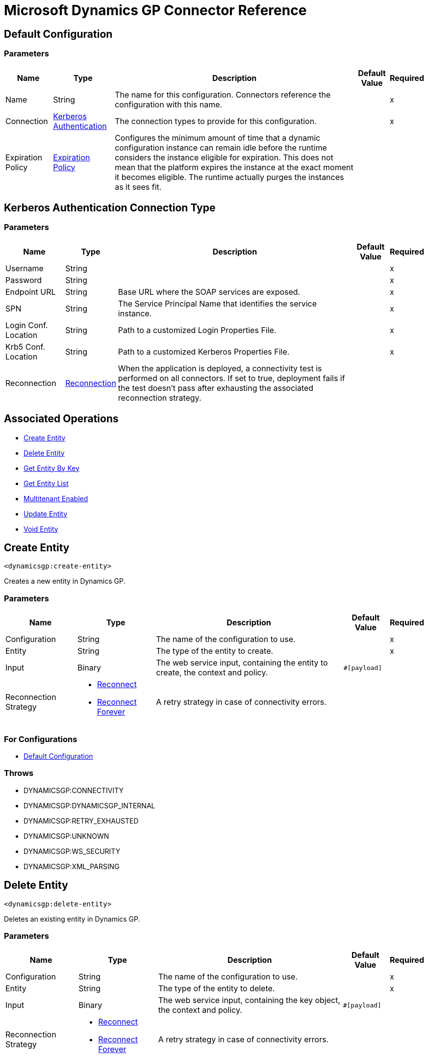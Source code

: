 = Microsoft Dynamics GP Connector Reference

[[config]]
== Default Configuration

=== Parameters

[%header%autowidth.spread]
|===
| Name | Type | Description | Default Value | Required
|Name | String | The name for this configuration. Connectors reference the configuration with this name. | |x
| Connection a| <<config_kerberos-authentication, Kerberos Authentication>>
 | The connection types to provide for this configuration. | |x
| Expiration Policy a| <<ExpirationPolicy>> |  Configures the minimum amount of time that a dynamic configuration instance can remain idle before the runtime considers the instance eligible for expiration. This does not mean that the platform expires the instance at the exact moment it becomes eligible. The runtime actually purges the instances as it sees fit. |  |
|===

[[config_kerberos-authentication]]
== Kerberos Authentication Connection Type

=== Parameters

[%header%autowidth.spread]
|===
| Name | Type | Description | Default Value | Required
| Username a| String |  |  |x
| Password a| String |  |  |x
| Endpoint URL a| String |  Base URL where the SOAP services are exposed. |  |x
| SPN a| String |  The Service Principal Name that identifies the service instance. |  |x
| Login Conf. Location a| String |  Path to a customized Login Properties File. |  |x
| Krb5 Conf. Location a| String |  Path to a customized Kerberos Properties File. |  |x
| Reconnection a| <<Reconnection>> |  When the application is deployed, a connectivity test is performed on all connectors. If set to true, deployment fails if the test doesn't pass after exhausting the associated reconnection strategy. |  |
|===

== Associated Operations

* <<createEntity>>
* <<deleteEntity>>
* <<getEntityByKey>>
* <<getEntityList>>
* <<multitenantEnabled>>
* <<updateEntity>>
* <<voidEntity>>


[[createEntity]]
== Create Entity

`<dynamicsgp:create-entity>`

Creates a new entity in Dynamics GP.

=== Parameters

[%header%autowidth.spread]
|===
| Name | Type | Description | Default Value | Required
| Configuration | String | The name of the configuration to use. | |x
| Entity a| String |  The type of the entity to create. |  |x
| Input a| Binary |  The web service input, containing the entity to create, the context and policy. |  `#[payload]` |
| Reconnection Strategy a| * <<reconnect>>
* <<reconnect-forever>> |  A retry strategy in case of connectivity errors. |  |
|===

=== For Configurations

* <<config>>

=== Throws

* DYNAMICSGP:CONNECTIVITY
* DYNAMICSGP:DYNAMICSGP_INTERNAL
* DYNAMICSGP:RETRY_EXHAUSTED
* DYNAMICSGP:UNKNOWN
* DYNAMICSGP:WS_SECURITY
* DYNAMICSGP:XML_PARSING

[[deleteEntity]]
== Delete Entity

`<dynamicsgp:delete-entity>`

Deletes an existing entity in Dynamics GP.

=== Parameters

[%header%autowidth.spread]
|===
| Name | Type | Description | Default Value | Required
| Configuration | String | The name of the configuration to use. | |x
| Entity a| String |  The type of the entity to delete. |  |x
| Input a| Binary |  The web service input, containing the key object, the context and policy. |  `#[payload]` |
| Reconnection Strategy a| * <<reconnect>>
* <<reconnect-forever>> |  A retry strategy in case of connectivity errors. |  |
|===

=== For Configurations

* <<config>>

=== Throws

* DYNAMICSGP:CONNECTIVITY
* DYNAMICSGP:DYNAMICSGP_INTERNAL
* DYNAMICSGP:RETRY_EXHAUSTED
* DYNAMICSGP:UNKNOWN
* DYNAMICSGP:WS_SECURITY
* DYNAMICSGP:XML_PARSING

[[getEntityByKey]]
== Get Entity By Key

`<dynamicsgp:get-entity-by-key>`

Retrieves an entity from Dynamics GP, based on the key values supplied.

=== Parameters

[%header%autowidth.spread]
|===
| Name | Type | Description | Default Value | Required
| Configuration | String | The name of the configuration to use. | |x
| Entity a| String |  The type of the entity to retrieve. |  |x
| Input a| Binary |  The web service input, containing the key object and the context. |  `#[payload]` |
| Streaming Strategy a| * <<repeatable-in-memory-stream>>
* <<repeatable-file-store-stream>>
* non-repeatable-stream |  Configure to use repeatable streams. |  |
| Target Variable a| String |  The name of a variable that stores the output of the operation. |  |
| Target Value a| String |  An expression to evaluate against the output of the operation and to store the outcome of the expression in the target variable. |  `#[payload]` |
| Reconnection Strategy a| * <<reconnect>>
* <<reconnect-forever>> |  A retry strategy in case of connectivity errors. |  |
|===

=== Output

[%autowidth.spread]
|===
|Type |Binary
|===

=== For Configurations

* <<config>>

=== Throws

* DYNAMICSGP:CONNECTIVITY
* DYNAMICSGP:DYNAMICSGP_INTERNAL
* DYNAMICSGP:RETRY_EXHAUSTED
* DYNAMICSGP:UNKNOWN
* DYNAMICSGP:WS_SECURITY
* DYNAMICSGP:XML_PARSING

[[getEntityList]]
== Get Entity List

`<dynamicsgp:get-entity-list>`

Retrieves a list of entities from Dynamics GP that match the specified criteria.

=== Parameters

[%header%autowidth.spread]
|===
| Name | Type | Description | Default Value | Required
| Configuration | String | The name of the configuration to use. | |x
| Entity a| String |  The type of the entity to fetch. |  |x
| Input a| Binary |  The web service input, containing the search criteria and the context. |  `#[payload]` |
| Streaming Strategy a| * <<repeatable-in-memory-stream>>
* <<repeatable-file-store-stream>>
* non-repeatable-stream |  Configure to use repeatable streams. |  |
| Target Variable a| String |  The name of a variable that stores the output of the operation. |  |
| Target Value a| String |  An expression to evaluate against the output of the operation and to store the outcome of the expression in the target variable. |  `#[payload]` |
| Reconnection Strategy a| * <<reconnect>>
* <<reconnect-forever>> |  A retry strategy in case of connectivity errors. |  |
|===

=== Output

[%autowidth.spread]
|===
|Type |Binary
|===

=== For Configurations

* <<config>>

=== Throws

* DYNAMICSGP:CONNECTIVITY
* DYNAMICSGP:DYNAMICSGP_INTERNAL
* DYNAMICSGP:RETRY_EXHAUSTED
* DYNAMICSGP:UNKNOWN
* DYNAMICSGP:WS_SECURITY
* DYNAMICSGP:XML_PARSING

[[multitenantEnabled]]
== Multitenant Enabled

`<dynamicsgp:multitenant-enabled>`

Indicates whether the Dynamics GP service is installed in a multitenant configuration.

=== Parameters

[%header%autowidth.spread]
|===
| Name | Type | Description | Default Value | Required
| Configuration | String | The name of the configuration to use. | |x
| Target Variable a| String |  The name of a variable that stores the output of the operation. |  |
| Target Value a| String |  An expression to evaluate against the output of the operation and to store the outcome of the expression in the target variable. |  `#[payload]` |
| Reconnection Strategy a| * <<reconnect>>
* <<reconnect-forever>> |  A retry strategy in case of connectivity errors. |  |
|===

=== Output

[%autowidth.spread]
|===
|Type |Boolean
|===

=== For Configurations

* <<config>>

=== Throws

* DYNAMICSGP:CONNECTIVITY
* DYNAMICSGP:DYNAMICSGP_INTERNAL
* DYNAMICSGP:RETRY_EXHAUSTED
* DYNAMICSGP:UNKNOWN
* DYNAMICSGP:WS_SECURITY
* DYNAMICSGP:XML_PARSING

[[updateEntity]]
== Update Entity

`<dynamicsgp:update-entity>`

Updates an existing entity in Dynamics GP.

=== Parameters

[%header%autowidth.spread]
|===
| Name | Type | Description | Default Value | Required
| Configuration | String | The name of the configuration to use. | |x
| Entity a| String |  The type of the entity to update. |  |x
| Input a| Binary |  The web service input, containing the entity to update, the context and policy. |  `#[payload]` |
| Reconnection Strategy a| * <<reconnect>>
* <<reconnect-forever>> |  A retry strategy in case of connectivity errors. |  |
|===

=== For Configurations

* <<config>>

=== Throws

* DYNAMICSGP:CONNECTIVITY
* DYNAMICSGP:DYNAMICSGP_INTERNAL
* DYNAMICSGP:RETRY_EXHAUSTED
* DYNAMICSGP:UNKNOWN
* DYNAMICSGP:WS_SECURITY
* DYNAMICSGP:XML_PARSING

[[voidEntity]]
== Void Entity

`<dynamicsgp:void-entity>`

Voids an existing entity in Dynamics GP.

=== Parameters

[%header%autowidth.spread]
|===
| Name | Type | Description | Default Value | Required
| Configuration | String | The name of the configuration to use. | |x
| Entity a| String |  The type of the entity to void. |  |x
| Input a| Binary |  The web service input, containing the key object, the context and policy. |  `#[payload]` |
| Reconnection Strategy a| * <<reconnect>>
* <<reconnect-forever>> |  A retry strategy in case of connectivity errors. |  |
|===

=== For Configurations

* <<config>>

=== Throws

* DYNAMICSGP:CONNECTIVITY
* DYNAMICSGP:DYNAMICSGP_INTERNAL
* DYNAMICSGP:RETRY_EXHAUSTED
* DYNAMICSGP:UNKNOWN
* DYNAMICSGP:WS_SECURITY
* DYNAMICSGP:XML_PARSING


== Types
[[Reconnection]]
== Reconnection

[%header%autowidth.spread]
|===
| Field | Type | Description | Default Value | Required
| Fails Deployment a| Boolean | When the application is deployed, a connectivity test is performed on all connectors. If set to true, deployment fails if the test doesn't pass after exhausting the associated reconnection strategy. |  | 
| Reconnection Strategy a| * <<reconnect>>
* <<reconnect-forever>> | The reconnection strategy to use. |  | 
|===

[[reconnect]]
== Reconnect

[%header%autowidth.spread]
|===
| Field | Type | Description | Default Value | Required
| Frequency a| Number | How often in milliseconds to reconnect. |  | 
| Count a| Number | How many reconnection attempts to make. |  | 
|===

[[reconnect-forever]]
== Reconnect Forever

[%header%autowidth.spread]
|===
| Field | Type | Description | Default Value | Required
| Frequency a| Number | How often in milliseconds to reconnect. |  | 
|===

[[ExpirationPolicy]]
== Expiration Policy

[%header%autowidth.spread]
|===
| Field | Type | Description | Default Value | Required
| Max Idle Time a| Number | A scalar time value for the maximum amount of time a dynamic configuration instance should be allowed to be idle before it's considered eligible for expiration. |  | 
| Time Unit a| Enumeration, one of:

** NANOSECONDS
** MICROSECONDS
** MILLISECONDS
** SECONDS
** MINUTES
** HOURS
** DAYS | A time unit that qualifies the maxIdleTime attribute. |  | 
|===

[[repeatable-in-memory-stream]]
== Repeatable In Memory Stream

[%header%autowidth.spread]
|===
| Field | Type | Description | Default Value | Required
| Initial Buffer Size a| Number | The amount of memory to allocate to consume the stream and provide random access to it. If the stream contains more data than can fit into this buffer, the buffer expands according to the bufferSizeIncrement attribute, with an upper limit of maxInMemorySize. |  | 
| Buffer Size Increment a| Number | By how much the buffer size expands if it exceeds its initial size. Setting a value of zero or lower means that the buffer should not expand, meaning that a STREAM_MAXIMUM_SIZE_EXCEEDED error is raised when the buffer gets full. |  | 
| Max Buffer Size a| Number | This is the maximum amount of memory to use. If more than that is used, then a STREAM_MAXIMUM_SIZE_EXCEEDED error is raised. A value lower or equal to zero means no limit. |  | 
| Buffer Unit a| Enumeration, one of:

** BYTE
** KB
** MB
** GB | The unit in which all these attributes are expressed. |  | 
|===

[[repeatable-file-store-stream]]
== Repeatable File Store Stream

[%header%autowidth.spread]
|===
| Field | Type | Description | Default Value | Required
| Max In Memory Size a| Number | Defines the maximum memory that the stream should use to keep data in memory. If more than that is consumed then it starts to buffer the content on disk. |  | 
| Buffer Unit a| Enumeration, one of:

** BYTE
** KB
** MB
** GB | The unit in which maxInMemorySize is expressed. |  | 
|===


== See Also

* https://forums.mulesoft.com[MuleSoft Forum].
* https://support.mulesoft.com[Contact MuleSoft Support].
